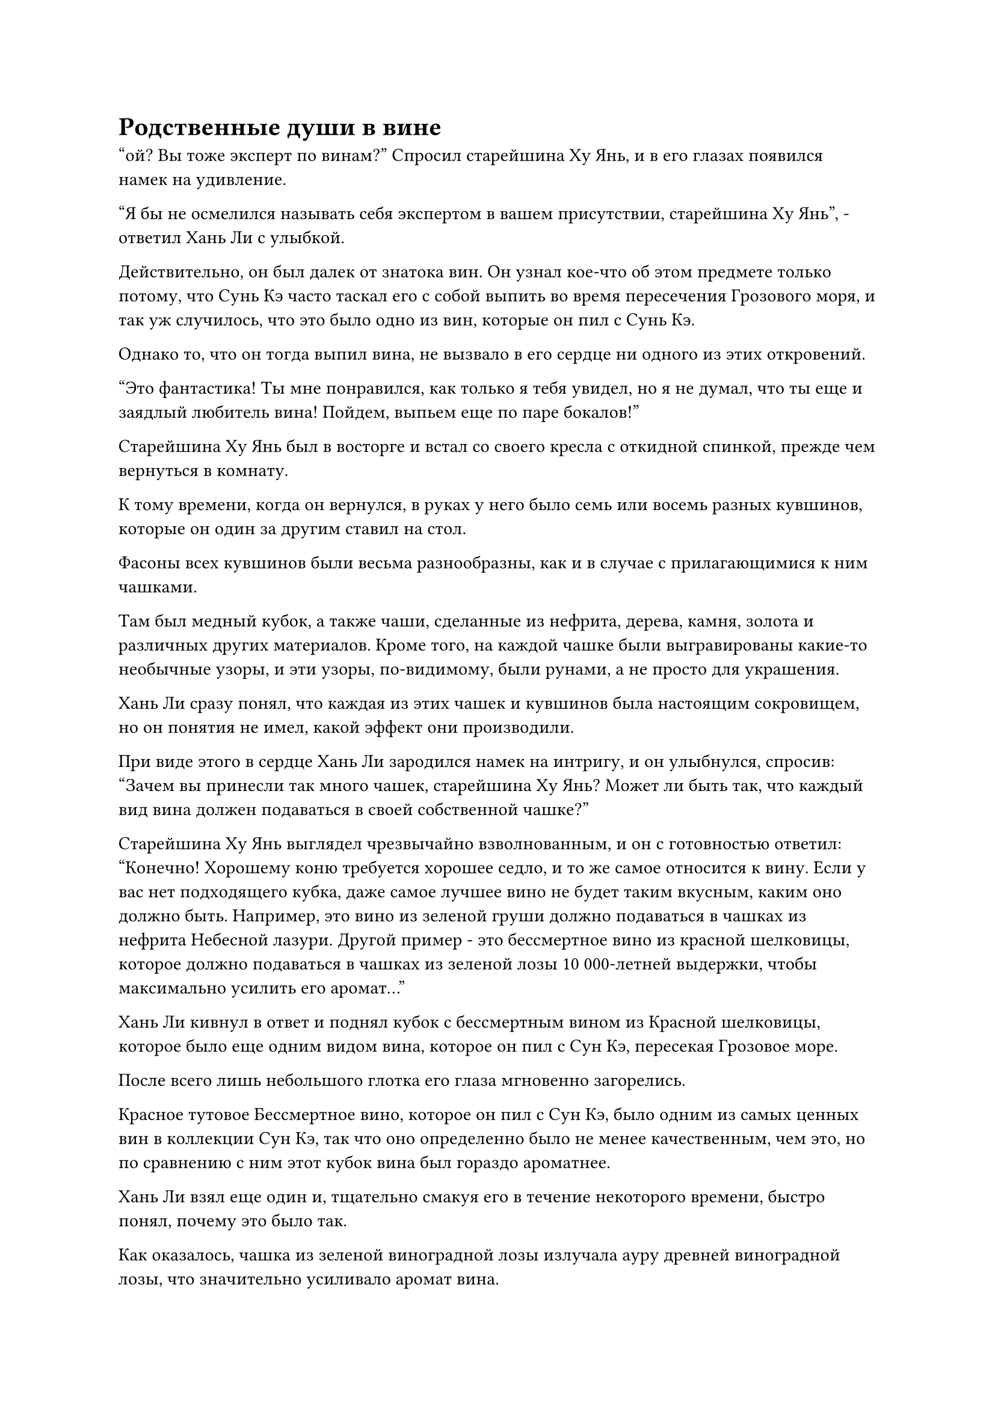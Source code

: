 = Родственные души в вине

"ой? Вы тоже эксперт по винам?" Спросил старейшина Ху Янь, и в его глазах появился намек на удивление.

"Я бы не осмелился называть себя экспертом в вашем присутствии, старейшина Ху Янь", - ответил Хань Ли с улыбкой.

Действительно, он был далек от знатока вин. Он узнал кое-что об этом предмете только потому, что Сунь Кэ часто таскал его с собой выпить во время пересечения Грозового моря, и так уж случилось, что это было одно из вин, которые он пил с Сунь Кэ.

Однако то, что он тогда выпил вина, не вызвало в его сердце ни одного из этих откровений.

"Это фантастика! Ты мне понравился, как только я тебя увидел, но я не думал, что ты еще и заядлый любитель вина! Пойдем, выпьем еще по паре бокалов!"

Старейшина Ху Янь был в восторге и встал со своего кресла с откидной спинкой, прежде чем вернуться в комнату.

К тому времени, когда он вернулся, в руках у него было семь или восемь разных кувшинов, которые он один за другим ставил на стол.

Фасоны всех кувшинов были весьма разнообразны, как и в случае с прилагающимися к ним чашками.

Там был медный кубок, а также чаши, сделанные из нефрита, дерева, камня, золота и различных других материалов. Кроме того, на каждой чашке были выгравированы какие-то необычные узоры, и эти узоры, по-видимому, были рунами, а не просто для украшения.

Хань Ли сразу понял, что каждая из этих чашек и кувшинов была настоящим сокровищем, но он понятия не имел, какой эффект они производили.

При виде этого в сердце Хань Ли зародился намек на интригу, и он улыбнулся, спросив: "Зачем вы принесли так много чашек, старейшина Ху Янь? Может ли быть так, что каждый вид вина должен подаваться в своей собственной чашке?"

Старейшина Ху Янь выглядел чрезвычайно взволнованным, и он с готовностью ответил: "Конечно! Хорошему коню требуется хорошее седло, и то же самое относится к вину. Если у вас нет подходящего кубка, даже самое лучшее вино не будет таким вкусным, каким оно должно быть. Например, это вино из зеленой груши должно подаваться в чашках из нефрита Небесной лазури. Другой пример - это бессмертное вино из красной шелковицы, которое должно подаваться в чашках из зеленой лозы 10 000-летней выдержки, чтобы максимально усилить его аромат..."

Хань Ли кивнул в ответ и поднял кубок с бессмертным вином из Красной шелковицы, которое было еще одним видом вина, которое он пил с Сун Кэ, пересекая Грозовое море.

После всего лишь небольшого глотка его глаза мгновенно загорелись.

Красное тутовое Бессмертное вино, которое он пил с Сун Кэ, было одним из самых ценных вин в коллекции Сун Кэ, так что оно определенно было не менее качественным, чем это, но по сравнению с ним этот кубок вина был гораздо ароматнее.

Хань Ли взял еще один и, тщательно смакуя его в течение некоторого времени, быстро понял, почему это было так.

Как оказалось, чашка из зеленой виноградной лозы излучала ауру древней виноградной лозы, что значительно усиливало аромат вина.

"Это бессмертное вино из красной шелковицы сварено из 1000-летних плодов красной шелковицы, которые являются духовным ингредиентом, обладающим свойствами огня, в то время как эта чаша из зеленой виноградной лозы содержит духовную ци, свойственную дереву. Дерево порождает огонь, поэтому оно естественным образом усиливает аромат вина!" Задумчиво произнес Хань Ли, и в его глазах появился намек на восхищение.

Поначалу он довольно скептически отнесся к заявлениям старейшины Ху Яня, но теперь он знал, что для сочетания определенных вин с правильными чашками действительно необходимо многое.

"Это верно. У вас действительно есть талант к вину. Вот, попробуйте это струящееся Легкое Бессмертное вино", - похвалил старейшина Ху Янь, взяв белую бутыль, затем налил в кубок мерцающего янтарного вина.

Хань Ли угостили несколькими сортами вина подряд, и все они были редкими и изысканными винами.

Он очень мало знал о вине, но был отличным слушателем, и его готовность слушать и учиться представляла собой очень приятное зрелище для старейшины Ху Яня.

Эти вина не были похожи на обычные вина в том смысле, что они были бессмертными винами, которые были чрезвычайно полезны для выращивания. Хань Ли был только на ранней стадии Истинного Бессмертия, и после того, как он выпил так много, его даньтянь уже был до краев наполнен хаотическими энергиями, так что, скорее всего, ему потребуется много времени, чтобы полностью все переварить.

Помня об этом, он немедленно прекратил пить.

Тем временем старейшина Ху Янь продолжал осушать одну чашу вина за другой, и было ясно, что его уровень самосовершенствования значительно превосходил уровень Хань Ли.

Хань Ли подождал немного, но он видел, что старейшина Ху Янь не собирался останавливаться в ближайшее время, поэтому он вмешался: "Не могли бы мы сделать небольшой перерыв, старейшина Ху Янь? У меня есть кое-что, о чем я хотел бы вам сообщить".

"Ты настоящий баловень, ты знаешь это? Хорошо, тогда выкладывай!" Старейшина Ху Янь проворчал недовольным голосом, выпрямляясь в своем кресле.

Хань Ли виновато улыбнулся, вытаскивая сокровище из хранилища, прежде чем предложить его старейшине Ху Яню.

"Все кристаллы Огненного происхождения, добытые на вершине Огненного Облака за последнее десятилетие, находятся там".

Старейшина Ху Янь принял сокровище из хранилища, затем бегло изучил его содержимое своим духовным чутьем, прежде чем отбросить его в сторону, после чего вытащил ту лазурную книгу и что-то нацарапал на ней.

"Похоже, что секта очень высоко ценит эти Кристаллы Огненного происхождения, старейшина Ху Янь. Могу я спросить, для чего используются эти кристаллы? Я могу сказать, что они содержали огромную духовную ци, присущую огню, но они очень хрупкие, и я бы сказал, что они больше похожи на камни духа, чем на другие виды руды, обладающей огненными свойствами", - сказал Хань Ли.

"Это вид топлива, используемый для очистки камней Бессмертного происхождения", - ответил старейшина Ху Янь, даже не поднимая головы.

Хань Ли был несколько озадачен, услышав это, и спросил: "Как эти кристаллы Огненного происхождения используются для очистки камней Бессмертного происхождения?"

Старейшина Ху Янь поднял голову, чтобы озадаченно взглянуть на Хань Ли, затем спросил: "Разве вы не знаете о Девяти поворотах Массива Бессмертного происхождения?"

"Я не слышал об этом раньше", - правдиво ответил Хань Ли.

«Понимаю. Вы, должно быть, только недавно присоединились к секте, верно? Откуда вы родом?" Спросил старейшина Ху Янь.

"Вы правы, старейшина Ху Янь. Я в секте всего меньше столетия, и я прибыл с уединенного острова на континенте Изначальной Волны", - ответил Хань Ли.

"Это имеет смысл. Континент Первобытной Волны - очень уединенное место, так что неудивительно, что вы не знаете об этих вещах. Массив Девяти поворотов Бессмертного происхождения является чрезвычайно известным массивом в Северном ледниковом регионе Бессмертных, и он способен сплавить 100 первоклассных духовных камней в один за короткое время, чтобы сформировать единый камень Бессмертного происхождения", - объяснил старейшина Ху Янь.

«Понимаю. Неудивительно, что Камни Бессмертного происхождения так редки на континенте Изначальной Волны, но в секте они, кажется, гораздо более распространены", - размышлял Хань Ли с просветленным выражением лица.

"конечно. Континент Изначальной Волны даже близко не может сравниться с нашей сектой", - с гордостью сказал старейшина Ху Янь.

С этими словами он взмахнул рукой, чтобы убрать лазурную книгу, затем забрал у Хань Ли значок старейшины, прежде чем добавить к нему 180 очков заслуг.

"Спасибо, старейшина Ху Янь. Пожалуйста, уделите мне еще немного своего времени и назначьте мне мое следующее задание. Это займет совсем немного времени, и после этого мы сможем вернуться к выпивке", - сказал Хань Ли, подняв кулак в приветствии.

"Наконец-то у меня появилось немного времени, чтобы расслабиться, но вот ты здесь, без конца придираешься ко мне!"

Старейшина Ху Янь с недовольным выражением посмотрел на Хань Ли, когда говорил, затем пролистал несколько страниц книги миссии, прежде чем поднять голову и снова посмотреть на Хань Ли.

"Учитывая, что ты так спешишь завершить свои три миссии, я полагаю, ты хочешь выполнить их как можно быстрее, чтобы вернуться к самосовершенствованию, верно? В таком случае, у меня есть как раз подходящая миссия для тебя. В общей сложности, это займет всего несколько месяцев".

Хань Ли был очень рад это услышать и спросил: "В чем заключается миссия?"

"Для того, чтобы ученики внутренней секты могли стать прямыми учениками, они должны пройти испытание, и ваша миссия очень проста: вы должны тайно защищать некоторых учеников внутренней секты, когда они будут проходить испытание", - объяснил старейшина Ху Янь.

Хань Ли был несколько озадачен, услышав это. "Защищать их втайне?"

"Верно. Эти ученики внутренней секты должны пройти испытание своими силами, и при обычных обстоятельствах они не должны получать никакой помощи. Однако во время прошлых испытаний произошло много непредвиденных происшествий, поэтому стало традицией, чтобы один или два Истинных Бессмертных старейшины сцены тайно сопровождали участников испытания для их безопасности", - объяснил старейшина Ху Янь.

«Понимаю. Когда начинается эта миссия?" - Спросил Хань Ли.

"Вам повезло, миссия начинается через три дня. Когда придет время, отправляйтесь во Дворец Восходящего Солнца, и кто-нибудь сообщит вам конкретные детали", - ответил старейшина Ху Янь.

"Спасибо, старейшина Ху Янь", - сказал Хань Ли с благодарным выражением на лице.

У старейшины Ху Яна был довольно острый язык, но он был довольно добр к Хань Ли, и все три миссии, которые он ему поручил, было относительно легко выполнить.

"Не нужно меня благодарить, просто обязательно заходи и выпей со мной немного, когда у тебя будет свободное время", - сказал старейшина Ху Янь, пренебрежительно махнув рукой.

"Я обязательно так и сделаю", - ответил Хань Ли с улыбкой, затем встал, чтобы уйти.

Выходя из комнаты, он прошел мимо того спиртового растения, которое снова было наполнено желтыми бобами, и он не смог удержаться, чтобы не остановиться как вкопанный, чтобы еще раз осмотреть его.

"Ты тоже знаком с воинами Дао?"

Голос старейшины Ху Яня раздался прямо за спиной Хань Ли, и Хань Ли был весьма поражен тем фактом, что старейшина Ху Янь подобрался к нему так близко, что тот его не заметил.

Однако к тому времени, как он обернулся, он уже взял себя в руки и сказал: "Я только случайно слышал об этих вещах в прошлом. Похоже, вы настоящий эксперт в воинах Дао."

"Конечно! Если я поставлю себя на второе место с точки зрения мастерства воина Дао, никто в Дао Пылающего Дракона не осмелится претендовать на первое место!" Старейшина Ху Янь заявил с оттенком гордости в голосе.

Хань Ли был в восторге, услышав это, и он сложил кулак в приветствии, сказав: "Я всегда очень интересовался воинами Дао, но это то, с чем знакомы очень немногие люди, поэтому я никогда не мог найти кого-то, кто мог бы научить меня. Не могли бы вы..."

"Вы хотите научиться у меня искусству воинов Дао? Нет, ни в коем случае! Я ни за что не научу тебя этому, так что даже не думай об этом", - вмешался старейшина Ху Янь и энергично покачал головой, прежде чем Хань Ли успел закончить предложение.

"Неужели здесь действительно нет места для обсуждения этой темы, старейшина Ху Янь?" Спросил Хань Ли.

Старейшина Ху Янь как раз собирался отказать Хань Ли раз и навсегда, но было ясно, что Хань Ли ему понравился после того, как он выпил с ним, и он сказал многозначительным голосом: "Об этом не может быть и речи. У меня есть два недостатка в жизни, один из которых - вино, а другой - искусство воинов Дао. Если ты сможешь найти рецепт бессмертного вина лучше, чем те, которыми я владею в настоящее время, тогда я, возможно, смог бы научить тебя."

Он бесчисленные годы рыскал по земле в поисках восхитительных вин и рецептов, поэтому был уверен, что даже во всем Северном Ледниковом Бессмертном регионе найдется не так много людей, которые могли бы превзойти его в этой области.

Хань Ли внутренне вздохнул при виде уверенного выражения лица старейшины Ху Яня.

Он мало что знал о вине, но даже он все равно мог сказать, что старейшина Ху Янь был экспертом в этой области. Все бессмертные вина, которые он только что подарил Хань Ли, были чрезвычайно редкими и восхитительными, и он понятия не имел, где ему найти вина получше.

Казалось, старейшина Ху Янь действительно не хотел обучать Хань Ли искусству воинов Дао.

"Хорошо, я обязательно сделаю все, что в моих силах, и если я найду что-то, что соответствует вашим критериям, я надеюсь, вы не откажетесь от своего слова, старейшина Ху Янь", - сказал Хань Ли.

Несмотря на то, что шансы были крайне малы, он все равно не хотел сдаваться. Если бы дело дошло до худшего, ему просто пришлось бы выпустить миссию в Переходной гильдии, и он был уверен, что смог бы найти что-нибудь, если бы был готов заплатить такую цену.

"Я никогда не отказываюсь от своего слова, так что не нужно пытаться подстрекать меня. Если вы действительно можете найти такой исключительный рецепт вина, тогда я был бы более чем готов поделиться с вами своими знаниями в искусстве воинов Дао", - хмыкнул старейшина Ху Янь.

"В таком случае, я сейчас откланяюсь", - сказал Хань Ли со слабой улыбкой, затем сложил кулак в прощальном приветствии, прежде чем уйти.

#pagebreak()